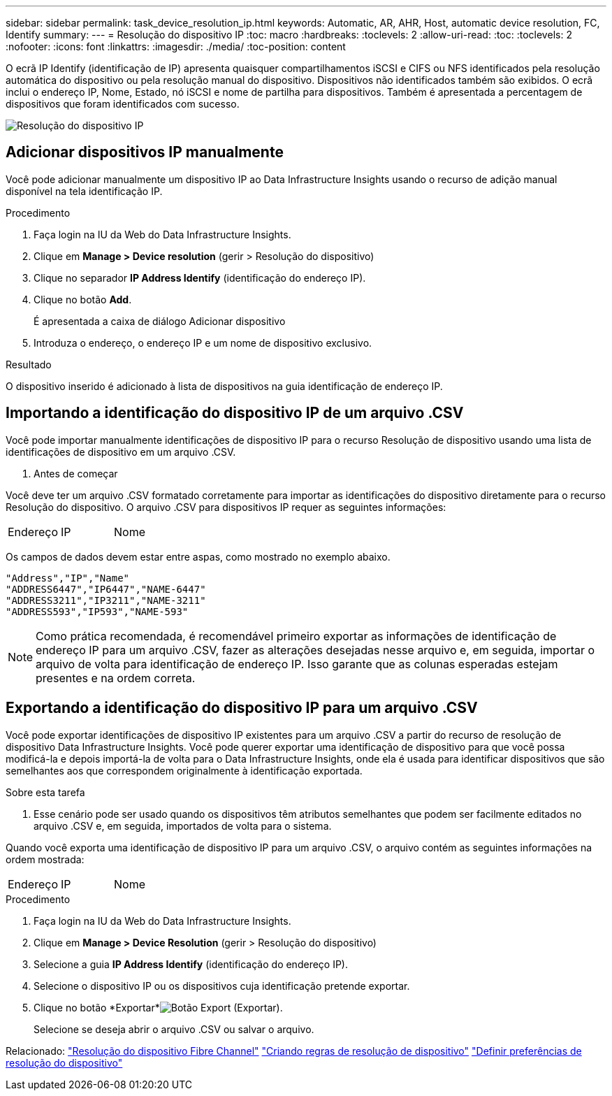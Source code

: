 ---
sidebar: sidebar 
permalink: task_device_resolution_ip.html 
keywords: Automatic, AR, AHR, Host, automatic device resolution, FC, Identify 
summary:  
---
= Resolução do dispositivo IP
:toc: macro
:hardbreaks:
:toclevels: 2
:allow-uri-read: 
:toc: 
:toclevels: 2
:nofooter: 
:icons: font
:linkattrs: 
:imagesdir: ./media/
:toc-position: content


[role="lead"]
O ecrã IP Identify (identificação de IP) apresenta quaisquer compartilhamentos iSCSI e CIFS ou NFS identificados pela resolução automática do dispositivo ou pela resolução manual do dispositivo. Dispositivos não identificados também são exibidos. O ecrã inclui o endereço IP, Nome, Estado, nó iSCSI e nome de partilha para dispositivos. Também é apresentada a percentagem de dispositivos que foram identificados com sucesso.

image:Device_Resolution_IP.png["Resolução do dispositivo IP"]



== Adicionar dispositivos IP manualmente

Você pode adicionar manualmente um dispositivo IP ao Data Infrastructure Insights usando o recurso de adição manual disponível na tela identificação IP.

.Procedimento
. Faça login na IU da Web do Data Infrastructure Insights.
. Clique em *Manage > Device resolution* (gerir > Resolução do dispositivo)
. Clique no separador *IP Address Identify* (identificação do endereço IP).
. Clique no botão *Add*.
+
É apresentada a caixa de diálogo Adicionar dispositivo

. Introduza o endereço, o endereço IP e um nome de dispositivo exclusivo.


.Resultado
O dispositivo inserido é adicionado à lista de dispositivos na guia identificação de endereço IP.



== Importando a identificação do dispositivo IP de um arquivo .CSV

Você pode importar manualmente identificações de dispositivo IP para o recurso Resolução de dispositivo usando uma lista de identificações de dispositivo em um arquivo .CSV.

. Antes de começar


Você deve ter um arquivo .CSV formatado corretamente para importar as identificações do dispositivo diretamente para o recurso Resolução do dispositivo. O arquivo .CSV para dispositivos IP requer as seguintes informações:

|===


| Endereço | IP | Nome 
|===
Os campos de dados devem estar entre aspas, como mostrado no exemplo abaixo.

....
"Address","IP","Name"
"ADDRESS6447","IP6447","NAME-6447"
"ADDRESS3211","IP3211","NAME-3211"
"ADDRESS593","IP593","NAME-593"
....

NOTE: Como prática recomendada, é recomendável primeiro exportar as informações de identificação de endereço IP para um arquivo .CSV, fazer as alterações desejadas nesse arquivo e, em seguida, importar o arquivo de volta para identificação de endereço IP. Isso garante que as colunas esperadas estejam presentes e na ordem correta.



== Exportando a identificação do dispositivo IP para um arquivo .CSV

Você pode exportar identificações de dispositivo IP existentes para um arquivo .CSV a partir do recurso de resolução de dispositivo Data Infrastructure Insights. Você pode querer exportar uma identificação de dispositivo para que você possa modificá-la e depois importá-la de volta para o Data Infrastructure Insights, onde ela é usada para identificar dispositivos que são semelhantes aos que correspondem originalmente à identificação exportada.

.Sobre esta tarefa
. Esse cenário pode ser usado quando os dispositivos têm atributos semelhantes que podem ser facilmente editados no arquivo .CSV e, em seguida, importados de volta para o sistema.

Quando você exporta uma identificação de dispositivo IP para um arquivo .CSV, o arquivo contém as seguintes informações na ordem mostrada:

|===


| Endereço | IP | Nome 
|===
.Procedimento
. Faça login na IU da Web do Data Infrastructure Insights.
. Clique em *Manage > Device Resolution* (gerir > Resolução do dispositivo)
. Selecione a guia *IP Address Identify* (identificação do endereço IP).
. Selecione o dispositivo IP ou os dispositivos cuja identificação pretende exportar.
. Clique no botão *Exportar*image:ExportButton.png["Botão Export (Exportar)"].
+
Selecione se deseja abrir o arquivo .CSV ou salvar o arquivo.



Relacionado: link:task_device_resolution_fibre_channel.html["Resolução do dispositivo Fibre Channel"] link:task_device_resolution_rules.html["Criando regras de resolução de dispositivo"] link:task_device_resolution_preferences.html["Definir preferências de resolução do dispositivo"]
